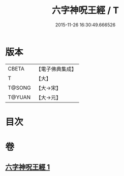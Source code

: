 #+TITLE: 六字神呪王經 / T
#+DATE: 2015-11-26 16:30:49.666526
* 版本
 |     CBETA|【電子佛典集成】|
 |         T|【大】     |
 |    T@SONG|【大→宋】   |
 |    T@YUAN|【大→元】   |

* 目次
* 卷
** [[file:KR6j0244_001.txt][六字神呪王經 1]]
